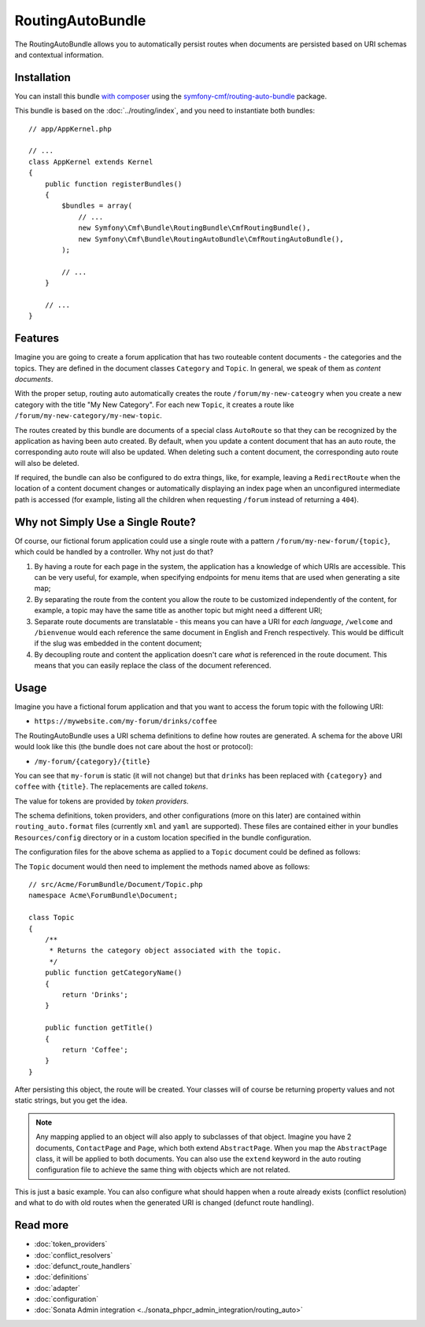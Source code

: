 .. index::
    single: RoutingAuto; Bundles
    single: RoutingAutoBundle

RoutingAutoBundle
=================

The RoutingAutoBundle allows you to automatically persist routes when
documents are persisted based on URI schemas and contextual information.

Installation
------------

You can install this bundle `with composer`_ using the
`symfony-cmf/routing-auto-bundle`_ package.

This bundle is based on the :doc:`../routing/index`, and you need to
instantiate both bundles::

    // app/AppKernel.php

    // ...
    class AppKernel extends Kernel
    {
        public function registerBundles()
        {
            $bundles = array(
                // ...
                new Symfony\Cmf\Bundle\RoutingBundle\CmfRoutingBundle(),
                new Symfony\Cmf\Bundle\RoutingAutoBundle\CmfRoutingAutoBundle(),
            );

            // ...
        }

        // ...
    }

Features
--------

Imagine you are going to create a forum application that has two routeable
content documents - the categories and the topics. They are defined in the
document classes ``Category`` and ``Topic``. In general, we speak of them as
*content documents*.

With the proper setup, routing auto automatically creates the route
``/forum/my-new-cateogry`` when you create a new category with the title
"My New Category". For each new ``Topic``, it creates a route like
``/forum/my-new-category/my-new-topic``.

The routes created by this bundle are documents of a special class
``AutoRoute`` so that they can be recognized by the application as having been
auto created. By default, when you update a content document that has an auto
route, the corresponding auto route will also be updated. When deleting such a
content document, the corresponding auto route will also be deleted.

If required, the bundle can also be configured to do extra things, like, for
example, leaving a ``RedirectRoute`` when the location of a content document
changes or automatically displaying an index page when an unconfigured
intermediate path is accessed (for example, listing all the children when requesting
``/forum`` instead of returning a ``404``).

Why not Simply Use a Single Route?
----------------------------------

Of course, our fictional forum application could use a single route with a
pattern ``/forum/my-new-forum/{topic}``, which could be handled by a controller.
Why not just do that?

#. By having a route for each page in the system, the application has a
   knowledge of which URIs are accessible. This can be very useful, for
   example, when specifying endpoints for menu items that are used when generating
   a site map;
#. By separating the route from the content you allow the route to be
   customized independently of the content, for example, a topic may have
   the same title as another topic but might need a different URI;
#. Separate route documents are translatable - this means you can have a URI
   for *each language*, ``/welcome`` and ``/bienvenue`` would each reference the
   same document in English and French respectively. This would be difficult
   if the slug was embedded in the content document;
#. By decoupling route and content the application doesn't care *what* is
   referenced in the route document. This means that you can easily replace the
   class of the document referenced.

Usage
-----

Imagine you have a fictional forum application and that you want to access the
forum topic with the following URI:

- ``https://mywebsite.com/my-forum/drinks/coffee``

The RoutingAutoBundle uses a URI schema definitions to define how routes are generated. A
schema for the above URI would look like this (the bundle does not care about
the host or protocol):

- ``/my-forum/{category}/{title}``

You can see that ``my-forum`` is static (it will not change) but that
``drinks`` has been replaced with ``{category}`` and ``coffee`` with
``{title}``. The replacements are called *tokens*.

The value for tokens are provided by *token providers*.

The schema definitions, token providers, and other configurations (more on this later) are
contained within ``routing_auto.format`` files (currently ``xml`` and ``yaml`` are
supported). These files are contained either in your bundles
``Resources/config`` directory or in a custom location specified in
the bundle configuration.

The configuration files for the above schema as applied to a ``Topic``
document could be defined as follows:

.. configuration-block::

    .. code-block:: yaml

        # src/Acme/ForumBundle/Resources/config/cmf_routing_auto.yml
        Acme\ForumBundle\Document\Topic:
            definitions:
                 main:
                     uri_schema: /my-forum/{category}/{title}
            token_providers:
                category: [content_method, { method: getCategoryTitle, slugify: true }]
                title: [content_method, { method: getTitle }] # slugify is true by default

    .. code-block:: xml

        <!-- src/Acme/ForumBundle/Resources/config/cmf_routing_auto.xml -->
        <?xml version="1.0" ?>
        <auto-mapping xmlns="http://cmf.symfony.com/schema/routing_auto">
            <mapping class="Acme\ForumBundle\Document\Topic">
                <definition name="main" uri-schema="/my-forum/{category}/{title}" />

                <token-provider token="category" name="content_method">
                    <option name="method">getCategoryName</option>
                    <option name="slugify">true</option>
                </token-provider>

                <token-provider token="title" name="content_method">
                    <option name="method">getTitle</option>
                </token-provider>
            </mapping>
        </auto-mapping>

The ``Topic`` document would then need to implement the methods named above as
follows::

    // src/Acme/ForumBundle/Document/Topic.php
    namespace Acme\ForumBundle\Document;

    class Topic
    {
        /**
         * Returns the category object associated with the topic.
         */
        public function getCategoryName()
        {
            return 'Drinks';
        }

        public function getTitle()
        {
            return 'Coffee';
        }
    }

After persisting this object, the route will be created. Your classes will of
course be returning property values and not static strings, but you get the
idea.

.. note::

    Any mapping applied to an object will also apply to subclasses of that
    object. Imagine you have 2 documents, ``ContactPage`` and ``Page``, which
    both extend ``AbstractPage``. When you map the ``AbstractPage`` class, it
    will be applied to both documents. You can also use the ``extend`` keyword
    in the auto routing configuration file to achieve the same thing with
    objects which are not related.

This is just a basic example. You can also configure what should happen when
a route already exists (conflict resolution) and what to do with old routes
when the generated URI is changed (defunct route handling).

Read more
---------

* :doc:`token_providers`
* :doc:`conflict_resolvers`
* :doc:`defunct_route_handlers`
* :doc:`definitions`
* :doc:`adapter`
* :doc:`configuration`
* :doc:`Sonata Admin integration <../sonata_phpcr_admin_integration/routing_auto>`

.. _`with composer`: https://getcomposer.org/
.. _`symfony-cmf/routing-auto-bundle`: https:/packagist.org/packages/symfony-cmf/routing-auto-bundle
